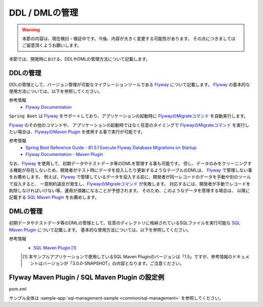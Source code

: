 DDL / DMLの管理
==================================================

.. warning::
     本節の内容は、現在検討・検証中です。今後、内容が大きく変更する可能性があります。
     その点につきましてはご留意頂くようお願いします。

本節では、開発時における、DDLやDMLの管理方法について記載します。

DDLの管理
--------------------------------------------------

DDLの管理として、バージョン管理が可能なマイグレーションツールである `Flyway <https://flywaydb.org>`_ について記載します。
`Flyway <https://flywaydb.org>`_ の基本的な使用方法については、以下を参照してください。

参考情報
  * `Flyway Documentation <https://flywaydb.org/documentation/>`_

``Spring Boot`` は `Flyway <https://flywaydb.org>`_ をサポートしており、アプリケーションの起動時に `FlywayのMigrateコマンド <https://flywaydb.org/documentation/command/migrate>`_ を自動実行します。

`Flyway <https://flywaydb.org>`_ のその他のコマンドや、 アプリケーションの起動時ではなく任意のタイミングで `FlywayのMigrateコマンド <https://flywaydb.org/documentation/command/migrate>`_ を実行したい場合は、`FlywayのMaven Plugin <https://flywaydb.org/documentation/maven/>`_ を使用する事で実行が可能です。

参考情報
  * `Spring Boot Reference Guide - 81.5.1 Execute Flyway Database Migrations on Startup <https://docs.spring.io/spring-boot/docs/current-SNAPSHOT/reference/htmlsingle/#howto-execute-flyway-database-migrations-on-startup>`_
  * `Flyway Documentation - Maven Plugin <https://flywaydb.org/documentation/maven/>`_


なお、`Flyway <https://flywaydb.org>`_ を使用して、初期データやテストデータ等のDMLを管理する事も可能です。
但し、データのみをクリーニングする機能が存在しないため、開発者がテスト時にデータを投入したり更新するようなテーブルのDMLは、 `Flyway <https://flywaydb.org>`_ で管理しない事をお薦めします。
例えば、`Flyway <https://flywaydb.org>`_ で管理しているデータを投入する前に、開発者が同一レコードのデータを手動や別のツールで投入すると、
一意制約違反が発生し、`FlywayのMigrateコマンド <https://flywaydb.org/documentation/command/migrate>`_ が失敗します。
対応するには、開発者が手動でレコードを削除しなければいけない等、運用が煩雑になることが予想されます。
そのため、このようなデータを管理する場合は、 以降に記載する `SQL Maven Plugin <http://www.mojohaus.org/sql-maven-plugin/>`_ をお薦めします。


DMLの管理
--------------------------------------------------

初期データやテストデータ等のDMLの管理として、任意のディレクトリに格納されているSQLファイルを実行可能な `SQL Maven Plugin <http://www.mojohaus.org/sql-maven-plugin/>`_ について記載します。
基本的な使用方法については、以下を参照してください。

参考情報
  * `SQL Maven Plugin <http://www.mojohaus.org/sql-maven-plugin/>`_ [#document_version]_

  .. [#document_version] 本サンプルアプリケーションで使用しているSQL Maven Pluginのバージョンは「1.5」ですが、参考情報のドキュメントはバージョンが「3.0.0-SNAPSHOT」の内容となります。ご注意ください。



Flyway Maven Plugin / SQL Maven Plugin の設定例
--------------------------------------------------

pom.xml
  .. literalinclude:: ../../../samples/common/sql-management/pom.xml
     :language: xml
     :linenos:
     :start-after: example-start
     :end-before: example-end


サンプル全体は :sample-app:`sql-management-sample <common/sql-management>` を参照してください。
